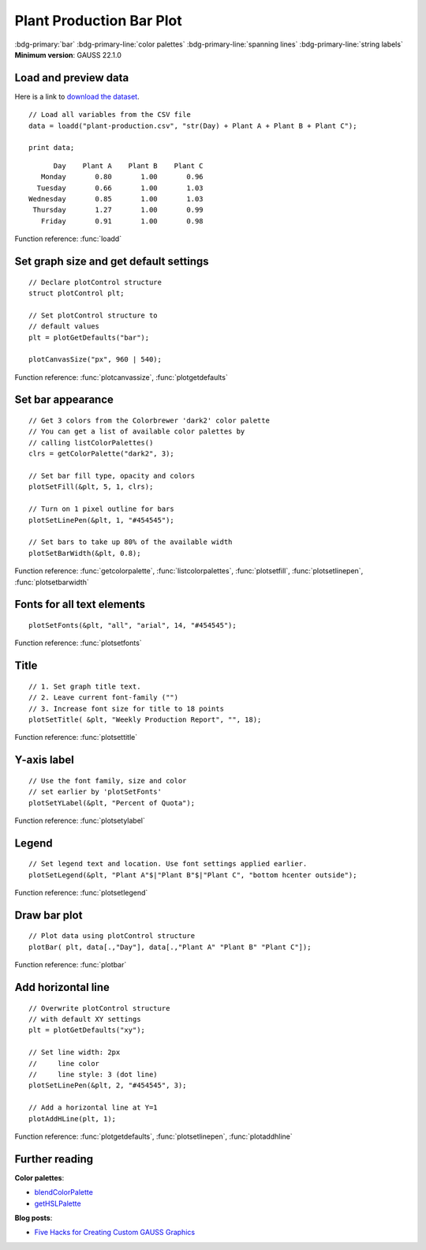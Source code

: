 Plant Production Bar Plot
=====================================================================

.. figure:: ../_static/images/plot-plant-production-bars.jpg
   :width: 80 %
   :alt: Bar plot of production from three plants by day of week.

:bdg-primary:`bar` :bdg-primary-line:`color palettes` :bdg-primary-line:`spanning lines` :bdg-primary-line:`string labels`
**Minimum version**: GAUSS 22.1.0

Load and preview data
++++++++++++++++++++++++++++++

Here is a link to `download the dataset <https://raw.githubusercontent.com/aptech/gauss-plot-library/master/data/plant-production.csv>`_.

::

    // Load all variables from the CSV file
    data = loadd("plant-production.csv", "str(Day) + Plant A + Plant B + Plant C");

    print data;

::

           Day    Plant A    Plant B    Plant C 
        Monday       0.80       1.00       0.96 
       Tuesday       0.66       1.00       1.03 
     Wednesday       0.85       1.00       1.03 
      Thursday       1.27       1.00       0.99 
        Friday       0.91       1.00       0.98

Function reference: :func:`loadd`


Set graph size and get default settings
+++++++++++++++++++++++++++++++++++++++++

::

    // Declare plotControl structure
    struct plotControl plt;
    
    // Set plotControl structure to
    // default values
    plt = plotGetDefaults("bar");
    
    plotCanvasSize("px", 960 | 540);


Function reference: :func:`plotcanvassize`, :func:`plotgetdefaults`


Set bar appearance
++++++++++++++++++++++++++++++

::
    
    // Get 3 colors from the Colorbrewer 'dark2' color palette
    // You can get a list of available color palettes by
    // calling listColorPalettes()
    clrs = getColorPalette("dark2", 3);
    
    // Set bar fill type, opacity and colors
    plotSetFill(&plt, 5, 1, clrs);
    
    // Turn on 1 pixel outline for bars
    plotSetLinePen(&plt, 1, "#454545");

    // Set bars to take up 80% of the available width
    plotSetBarWidth(&plt, 0.8);


Function reference: :func:`getcolorpalette`, :func:`listcolorpalettes`, :func:`plotsetfill`, :func:`plotsetlinepen`, :func:`plotsetbarwidth`

Fonts for all text elements
+++++++++++++++++++++++++++++++++


::
    
    plotSetFonts(&plt, "all", "arial", 14, "#454545");

Function reference: :func:`plotsetfonts`

Title
+++++++++


::
    
    // 1. Set graph title text.
    // 2. Leave current font-family ("")
    // 3. Increase font size for title to 18 points
    plotSetTitle( &plt, "Weekly Production Report", "", 18);


Function reference: :func:`plotsettitle`

Y-axis label
+++++++++++++++

::    

    // Use the font family, size and color
    // set earlier by 'plotSetFonts'
    plotSetYLabel(&plt, "Percent of Quota");
    
Function reference: :func:`plotsetylabel`
    
Legend
++++++++


::
    
    // Set legend text and location. Use font settings applied earlier.
    plotSetLegend(&plt, "Plant A"$|"Plant B"$|"Plant C", "bottom hcenter outside");

Function reference: :func:`plotsetlegend`

Draw bar plot
++++++++++++++++

::
    
    // Plot data using plotControl structure
    plotBar( plt, data[.,"Day"], data[.,"Plant A" "Plant B" "Plant C"]);

Function reference: :func:`plotbar`

Add horizontal line
+++++++++++++++++++++

::
    
    // Overwrite plotControl structure
    // with default XY settings
    plt = plotGetDefaults("xy");

    // Set line width: 2px
    //     line color
    //     line style: 3 (dot line)    
    plotSetLinePen(&plt, 2, "#454545", 3);

    // Add a horizontal line at Y=1 
    plotAddHLine(plt, 1);


Function reference: :func:`plotgetdefaults`, :func:`plotsetlinepen`, :func:`plotaddhline`

Further reading
++++++++++++++++++++++

**Color palettes**:

* `blendColorPalette <https://docs.aptech.com/gauss/blendcolorpalette.html>`_
* `getHSLPalette <https://docs.aptech.com/gauss/gethslpalette.html>`_

**Blog posts**:

* `Five Hacks for Creating Custom GAUSS Graphics <https://www.aptech.com/blog/five-hacks-for-creating-custom-gauss-graphics/>`_
